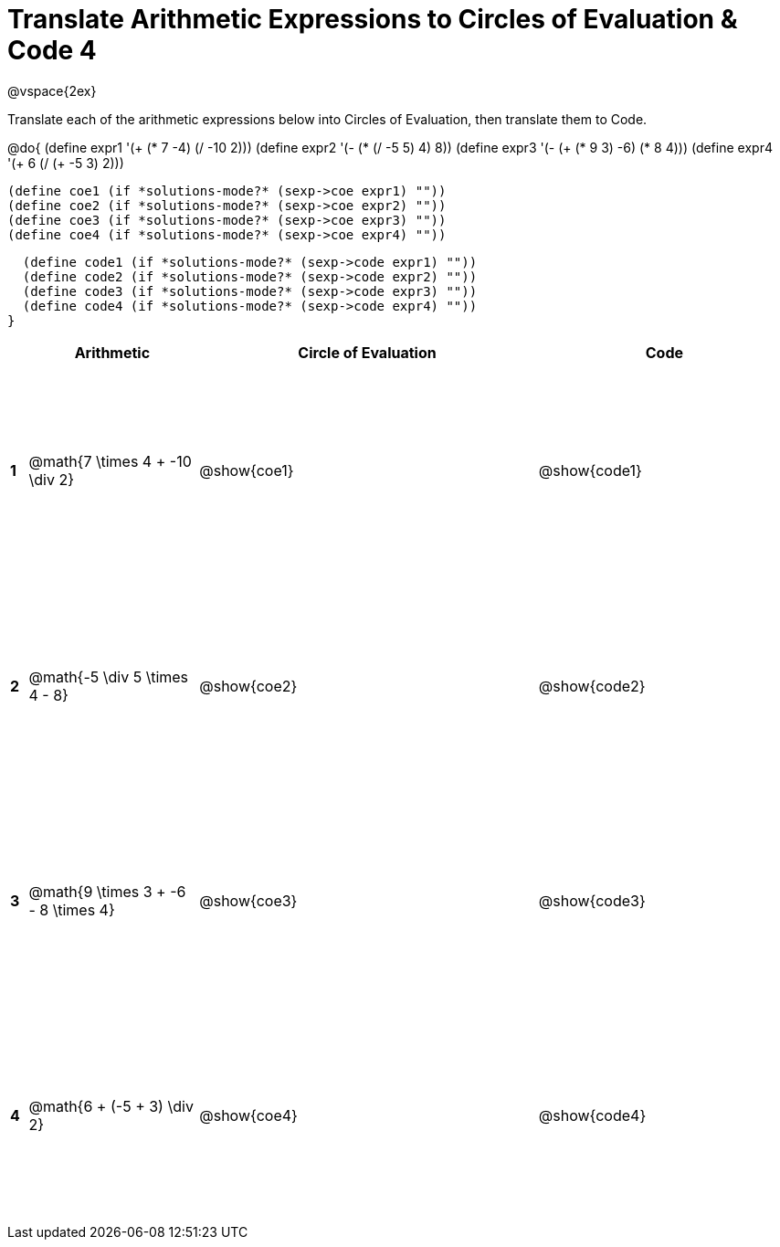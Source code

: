= Translate Arithmetic Expressions to Circles of Evaluation & Code 4

++++
<style>
  td {height: 175pt;}
</style>
++++

@vspace{2ex}

Translate each of the arithmetic expressions below into Circles of Evaluation, then translate them to Code.

@do{
  (define expr1 '(+ (* 7 -4) (/ -10 2)))
  (define expr2 '(- (* (/ -5 5) 4) 8))
  (define expr3 '(- (+ (* 9 3) -6) (* 8 4)))
  (define expr4 '(+ 6 (/ (+ -5 3) 2)))

  (define coe1 (if *solutions-mode?* (sexp->coe expr1) ""))
  (define coe2 (if *solutions-mode?* (sexp->coe expr2) ""))
  (define coe3 (if *solutions-mode?* (sexp->coe expr3) ""))
  (define coe4 (if *solutions-mode?* (sexp->coe expr4) ""))

  (define code1 (if *solutions-mode?* (sexp->code expr1) ""))
  (define code2 (if *solutions-mode?* (sexp->code expr2) ""))
  (define code3 (if *solutions-mode?* (sexp->code expr3) ""))
  (define code4 (if *solutions-mode?* (sexp->code expr4) ""))
}


[cols=".^1a,^10a,^20a,^15a",options="header",stripes="none"]
|===
|   | Arithmetic				                      | Circle of Evaluation	| Code
|*1*| @math{7 \times 4 + -10 \div 2}	        | @show{coe1}			      | @show{code1}
|*2*| @math{-5 \div 5 \times 4 - 8}	          | @show{coe2}			      | @show{code2}
|*3*| @math{9 \times 3 + -6 - 8 \times 4}	    | @show{coe3}			      | @show{code3}
|*4*| @math{6 + (-5 + 3) \div 2}	            | @show{coe4}			      | @show{code4}
|===